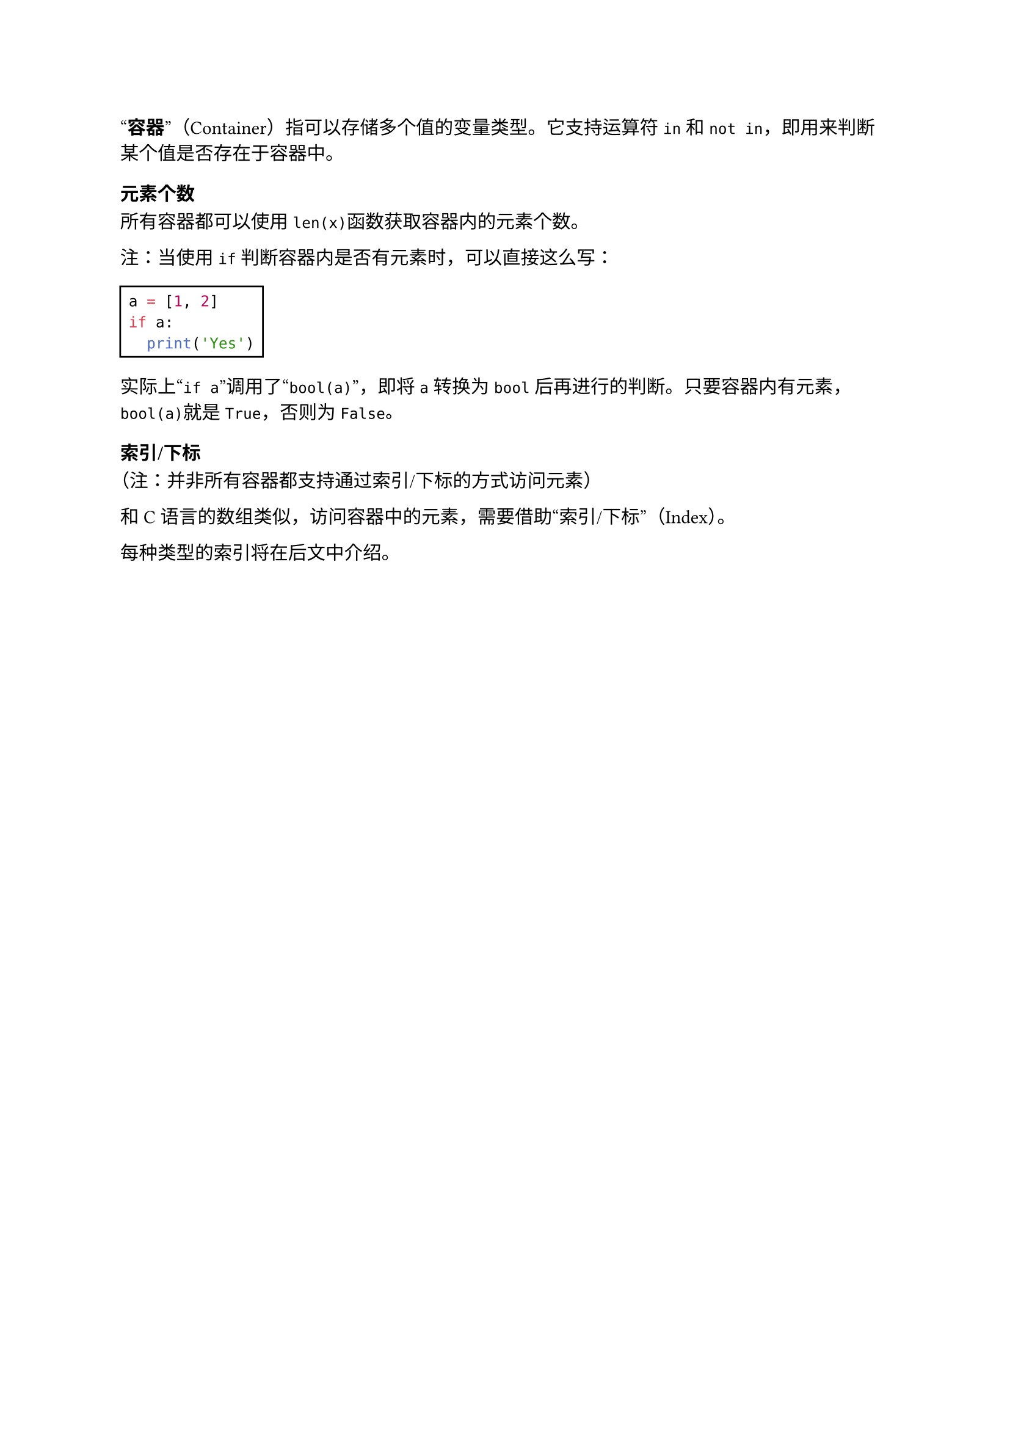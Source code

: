 #quote[*容器*]（Container）指可以存储多个值的变量类型。它支持运算符`in`和`not in`，即用来判断某个值是否存在于容器中。

=== 元素个数

所有容器都可以使用`len(x)`函数获取容器内的元素个数。

注：当使用`if`判断容器内是否有元素时，可以直接这么写：

#rect[
  ```py
  a = [1, 2]
  if a:
    print('Yes')
  ```
]

实际上#quote[`if a`]调用了#quote[`bool(a)`]，即将`a`转换为`bool`后再进行的判断。只要容器内有元素，`bool(a)`就是`True`，否则为`False`。

=== 索引/下标

（注：并非所有容器都支持通过索引/下标的方式访问元素）

和C语言的数组类似，访问容器中的元素，需要借助#quote[索引/下标]（Index）。

每种类型的索引将在后文中介绍。
